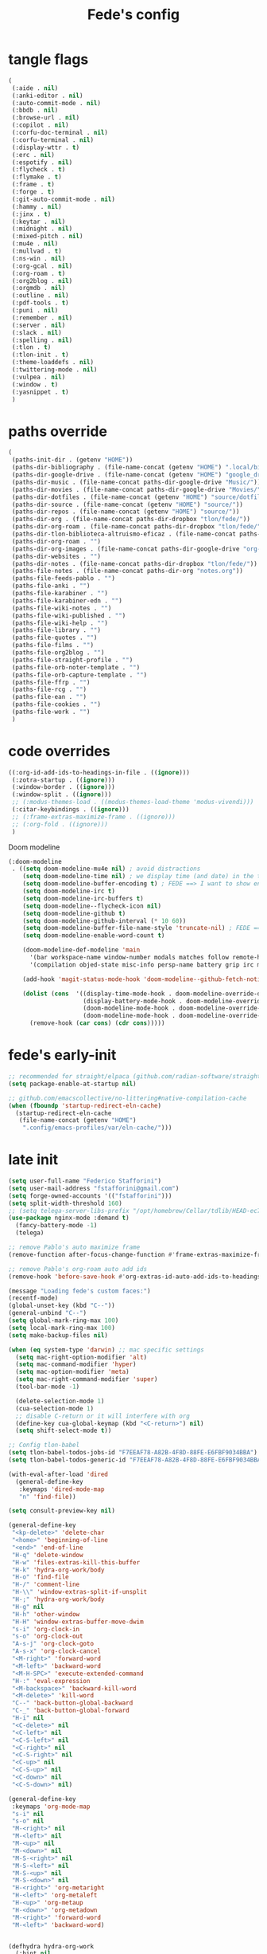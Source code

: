 #+title: Fede's config

* tangle flags
:PROPERTIES:
:ID:       4241A319-CECB-41DC-87DA-C0FD778CD187
:END:

#+begin_src emacs-lisp :tangle (print tlon-init-file-tangle-flags)
(
 (:aide . nil)
 (:anki-editor . nil)
 (:auto-commit-mode . nil)
 (:bbdb . nil)
 (:browse-url . nil)
 (:copilot . nil)
 (:corfu-doc-terminal . nil)
 (:corfu-terminal . nil)
 (:display-wttr . t)
 (:erc . nil)
 (:espotify . nil)
 (:flycheck . t)
 (:flymake . t)
 (:frame . t)
 (:forge . t)
 (:git-auto-commit-mode . nil)
 (:hammy . nil)
 (:jinx . t)
 (:keytar . nil)
 (:midnight . nil)
 (:mixed-pitch . nil)
 (:mu4e . nil)
 (:mullvad . t)
 (:ns-win . nil)
 (:org-gcal . nil)
 (:org-roam . t)
 (:org2blog . nil)
 (:orgmdb . nil)
 (:outline . nil)
 (:pdf-tools . t)
 (:puni . nil)
 (:remember . nil)
 (:server . nil)
 (:slack . nil)
 (:spelling . nil)
 (:tlon . t)
 (:tlon-init . t)
 (:theme-loaddefs . nil)
 (:twittering-mode . nil)
 (:vulpea . nil)
 (:window . t)
 (:yasnippet . t)
 )
#+end_src

* paths override
:PROPERTIES:
:ID:       79C65A15-D040-48C0-98FC-8DC092804E76
:END:
#+begin_src emacs-lisp :tangle (print tlon-init-file-paths-override)
(
 (paths-init-dir . (getenv "HOME"))
 (paths-dir-bibliography . (file-name-concat (getenv "HOME") ".local/bibliography-tlon/"))
 (paths-dir-google-drive . (file-name-concat (getenv "HOME") "google_drive/My Drive/"))
 (paths-dir-music . (file-name-concat paths-dir-google-drive "Music/"))
 (paths-dir-movies . (file-name-concat paths-dir-google-drive "Movies/"))
 (paths-dir-dotfiles . (file-name-concat (getenv "HOME") "source/dotfiles/"))
 (paths-dir-source . (file-name-concat (getenv "HOME") "source/"))
 (paths-dir-repos . (file-name-concat (getenv "HOME") "source/"))
 (paths-dir-org . (file-name-concat paths-dir-dropbox "tlon/fede/"))
 (paths-dir-org-roam . (file-name-concat paths-dir-dropbox "tlon/fede/"))
 (paths-dir-tlon-biblioteca-altruismo-eficaz . (file-name-concat paths-dir-source "biblioteca-altruismo-eficaz/"))
 (paths-dir-org-roam . "")
 (paths-dir-org-images . (file-name-concat paths-dir-google-drive "org-images/"))
 (paths-dir-websites . "")
 (paths-dir-notes . (file-name-concat paths-dir-dropbox "tlon/fede/"))
 (paths-file-notes . (file-name-concat paths-dir-org "notes.org"))
 (paths-file-feeds-pablo . "")
 (paths-file-anki . "")
 (paths-file-karabiner . "")
 (paths-file-karabiner-edn . "")
 (paths-file-wiki-notes . "")
 (paths-file-wiki-published . "")
 (paths-file-wiki-help . "")
 (paths-file-library . "")
 (paths-file-quotes . "")
 (paths-file-films . "")
 (paths-file-org2blog . "")
 (paths-file-straight-profile . "")
 (paths-file-orb-noter-template . "")
 (paths-file-orb-capture-template . "")
 (paths-file-ffrp . "")
 (paths-file-rcg . "")
 (paths-file-ean . "")
 (paths-file-cookies . "")
 (paths-file-work . "")
 )
#+end_src

* code overrides
:PROPERTIES:
:ID:       71ED9AC5-9D0A-40E0-BA58-7AA7FA36793A
:END:

#+begin_src emacs-lisp :tangle (print tlon-init-file-code-override)
((:org-id-add-ids-to-headings-in-file . ((ignore)))
 (:zotra-startup . ((ignore)))
 (:window-border . ((ignore)))
 (:window-split . ((ignore)))
 ;; (:modus-themes-load . ((modus-themes-load-theme 'modus-vivendi)))
 (:citar-keybindings . ((ignore)))
 ;; (:frame-extras-maximize-frame . ((ignore)))
 ;; (:org-fold . ((ignore)))
 ) 
#+end_src

Doom modeline
#+begin_src emacs-lisp :tangle no
 (:doom-modeline
  . ((setq doom-modeline-mu4e nil) ; avoid distractions
     (setq doom-modeline-time nil) ; we display time (and date) in the tab-bar
     (setq doom-modeline-buffer-encoding t) ; FEDE ==> I want to show encoding
     (setq doom-modeline-irc t)
     (setq doom-modeline-irc-buffers t)
     (setq doom-modeline--flycheck-icon nil)
     (setq doom-modeline-github t)
     (setq doom-modeline-github-interval (* 10 60))
     (setq doom-modeline-buffer-file-name-style 'truncate-nil) ; FEDE ==> Full filenames, please!
     (setq doom-modeline-enable-word-count t)

     (doom-modeline-def-modeline 'main
       '(bar workspace-name window-number modals matches follow remote-host buffer-position word-count parrot selection-info buffer-info)
       '(compilation objed-state misc-info persp-name battery grip irc mu4e gnus github debug repl lsp minor-modes input-method indent-info buffer-encoding major-mode process vcs checker time))

     (add-hook 'magit-status-mode-hook 'doom-modeline--github-fetch-notifications)

     (dolist (cons  '((display-time-mode-hook . doom-modeline-override-display-time-modeline)
                      (display-battery-mode-hook . doom-modeline-override-battery-modeline)
                      (doom-modeline-mode-hook . doom-modeline-override-display-time-modeline)
                      (doom-modeline-mode-hook . doom-modeline-override-battery-modeline)))
       (remove-hook (car cons) (cdr cons)))))
#+end_src

* fede's early-init
:PROPERTIES:
:ID:       0C6ACEE9-21F3-49C2-A091-F02DDFCF6B3C
:END:
#+begin_src emacs-lisp :tangle (print tlon-init-file-early-init)
;; recommended for straight/elpaca (github.com/radian-software/straight.el#getting-started)
(setq package-enable-at-startup nil)

;; github.com/emacscollective/no-littering#native-compilation-cache
(when (fboundp 'startup-redirect-eln-cache)
  (startup-redirect-eln-cache
   (file-name-concat (getenv "HOME")
    ".config/emacs-profiles/var/eln-cache/")))
#+end_src

* late init
:PROPERTIES:
:ID:       3FB5128E-FBBA-4C4B-BFC9-8186878DDB4E
:END:

#+begin_src emacs-lisp :tangle (print tlon-init-file-late-init)
(setq user-full-name "Federico Stafforini")
(setq user-mail-address "fstafforini@gmail.com")
(setq forge-owned-accounts '(("fstafforini")))
(setq split-width-threshold 160)
;; (setq telega-server-libs-prefix "/opt/homebrew/Cellar/tdlib/HEAD-ec788c7/")
(use-package nginx-mode :demand t)
  (fancy-battery-mode -1)
  (telega)
  
;; remove Pablo's auto maximize frame
(remove-function after-focus-change-function #'frame-extras-maximize-frame)

;; remove Pablo's org-roam auto add ids
(remove-hook 'before-save-hook #'org-extras-id-auto-add-ids-to-headings-in-file)

(message "Loading fede's custom faces:")
(recentf-mode)
(global-unset-key (kbd "C--"))
(general-unbind "C--")
(setq global-mark-ring-max 100)
(setq local-mark-ring-max 100)
(setq make-backup-files nil)

(when (eq system-type 'darwin) ;; mac specific settings
  (setq mac-right-option-modifier 'alt)
  (setq mac-command-modifier 'hyper)
  (setq mac-option-modifier 'meta)
  (setq mac-right-command-modifier 'super)
  (tool-bar-mode -1)

  (delete-selection-mode 1)
  (cua-selection-mode 1)
  ;; disable C-return or it will interfere with org
  (define-key cua-global-keymap (kbd "<C-return>") nil)
  (setq shift-select-mode t))

;; Config tlon-babel
(setq tlon-babel-todos-jobs-id "F7EEAF78-A82B-4F8D-88FE-E6FBF9034BBA")
(setq tlon-babel-todos-generic-id "F7EEAF78-A82B-4F8D-88FE-E6FBF9034BBA")

(with-eval-after-load 'dired
  (general-define-key
   :keymaps 'dired-mode-map
   "n" 'find-file))

(setq consult-preview-key nil)

(general-define-key
 "<kp-delete>" 'delete-char
 "<home>" 'beginning-of-line
 "<end>" 'end-of-line
 "H-q" 'delete-window
 "H-w" 'files-extras-kill-this-buffer
 "H-k" 'hydra-org-work/body
 "H-o" 'find-file
 "H-/" 'comment-line
 "H-\\" 'window-extras-split-if-unsplit
 "H-;" 'hydra-org-work/body
 "H-g" nil
 "H-h" 'other-window
 "H-H" 'window-extras-buffer-move-dwim
 "s-i" 'org-clock-in
 "s-o" 'org-clock-out
 "A-s-j" 'org-clock-goto
 "A-s-x" 'org-clock-cancel
 "<M-right>" 'forward-word
 "<M-left>" 'backward-word
 "<M-H-SPC>" 'execute-extended-command
 "H-:" 'eval-expression
 "<M-backspace>" 'backward-kill-word
 "<M-delete>" 'kill-word
 "C--" 'back-button-global-backward
 "C-_" 'back-button-global-forward
 "H-i" nil
 "<C-delete>" nil
 "<C-left>" nil
 "<C-S-left>" nil
 "<C-right>" nil
 "<C-S-right>" nil
 "<C-up>" nil
 "<C-S-up>" nil
 "<C-down>" nil
 "<C-S-down>" nil)

(general-define-key
 :keymaps 'org-mode-map
 "s-i" nil
 "s-o" nil
 "M-<right>" nil
 "M-<left>" nil
 "M-<up>" nil
 "M-<down>" nil
 "M-S-<right>" nil
 "M-S-<left>" nil
 "M-S-<up>" nil
 "M-S-<down>" nil
 "H-<right>" 'org-metaright
 "H-<left>" 'org-metaleft
 "H-<up>" 'org-metaup
 "H-<down>" 'org-metadown
 "M-<right>" 'forward-word
 "M-<left>" 'backward-word)


(defhydra hydra-org-work
  (:hint nil
         :idle 0
         :color blue)
  "Tlön dashboard"
  ("b" (org-id-goto "33BFC41C-324A-47E1-A313-8233A36B2346") "BAE")
  ("r" (org-id-goto "87906C3B-B52B-4816-BCCA-BE3EA4B88968") "RAE")
  ("f" (org-id-goto "809F6C1D-DDF7-4C6B-BB84-FFC082BE8601") "FM")
  ("d" (org-id-goto "0079A5CD-A07B-4919-A76C-4F6E6841512D") "LBDLHD")
  ("u" (org-id-goto "B168E4F1-D2E1-4D59-B88C-4CF924E82624") "EAN")
  ("i" (org-id-goto "715D2C4E-4BEE-4EC4-B432-720DA35C21A9") "EAI")
  ("h" (org-id-goto "B157C986-D75D-4244-A522-43DCBA2F0C8E") "HEAR")
  ("g" (org-id-goto "97F7D54F-4F4A-45A4-9616-A0B548A049BE") "GPE")
  ("c" (org-id-goto "7EDB8441-7EFA-43CC-B3DE-5682D55BCEE1") "Core")
  )
(dolist (template `(("b" "Tlön: BAE" entry
                     (id "33BFC41C-324A-47E1-A313-8233A36B2346")
                     "** TODO %?\n" :prepend t)
                    ("r" "Tlön: RAE" entry
                     (id "87906C3B-B52B-4816-BCCA-BE3EA4B88968")
                     "** TODO %?\n" :prepend t)
                    ("f" "Tlön: FM" entry
                     (id "809F6C1D-DDF7-4C6B-BB84-FFC082BE8601")
                     "** TODO %?\n" :prepend t)
                    ("d" "Tlön: LBDLH" entry
                     (id "0079A5CD-A07B-4919-A76C-4F6E6841512D")
                     "** TODO %?\n" :prepend t)
                    ("u" "Tlön: EAN" entry
                     (id "B168E4F1-D2E1-4D59-B88C-4CF924E82624")
                     "** TODO %?\n" :prepend t)
                    ("i" "Tlön: EAI" entry
                     (id "715D2C4E-4BEE-4EC4-B432-720DA35C21A9")
                     "** TODO %?\n" :prepend t)
                    ("h" "Tlön: HEAR" entry
                     (id "B157C986-D75D-4244-A522-43DCBA2F0C8E")
                     "** TODO %?\n" :prepend t)
                    ("g" "Tlön: GPE" entry
                     (id "97F7D54F-4F4A-45A4-9616-A0B548A049BE")
                     "** TODO %?\n" :prepend t)
                    ("c" "Tlön: Core" entry
                     (id "7EDB8441-7EFA-43CC-B3DE-5682D55BCEE1")
                     "** TODO %?\n" :prepend t)))
  (push template org-capture-templates))

(setq-default org-support-shift-select 'always
              org-replace-disputed-keys t)

(setq org-roam-directory paths-dir-org-roam)              
(setq org-agenda-custom-commands
      '(("j" "Agenda + TODOs"
         (
          (tags-todo "+fede"
                     (;; (tags "fede")
                      (org-agenda-sorting-strategy '(priority-down todo-state-down))
                      (org-agenda-overriding-header "Mensajes para Fede")))
          (tags-todo "+pablo"
                     (;; (tags "fede")
                      (org-agenda-sorting-strategy '(priority-down todo-state-down))
                      (org-agenda-overriding-header "Mensajes para Pablo")))
          (tags-todo "TODO=\"TODO\"+FILE=\"/Users/fede/Library/CloudStorage/Dropbox/tlon/fede/tareas.org\""
                     ((org-agenda-max-entries 10)
                      (org-agenda-sorting-strategy '(priority-down todo-state-down))
                      (org-agenda-overriding-header "TODO - Trabajo")))
          (tags-todo "TODO=\"TODO\"+FILE=\"/Users/fede/Library/CloudStorage/Dropbox/org/todo.org\""
                     ((org-agenda-max-entries 10)
                      (org-agenda-sorting-strategy '(priority-down todo-state-down))
                      (org-agenda-overriding-header "TODO - Personal")))
          (tags-todo "+SCHEDULED<=\"<today>\""
                     ((org-agenda-sorting-strategy '(priority-down todo-state-down))
                      (org-agenda-overriding-header "Scheduled for today")))
          (tags-todo "+DEADLINE<=\"<today>\" +DEADLINE>=\"<today -2m>\""
                     ((org-agenda-sorting-strategy '(priority-down todo-state-down))
                      (org-agenda-overriding-header "Upcoming deadlines")))
          (agenda "" ((org-agenda-span 14)))
          (todo "WAITING"
                ((org-agenda-overriding-header "WAITING")))
          (tags-todo "TODO=\"TODO\"+FILE=\"/Users/fede/Dropbox/tlon/fede/tareas.org\""
                     ((org-agenda-sorting-strategy '(priority-down todo-state-down))
                      (org-agenda-overriding-header "TODO - Trabajo - Todos")))
          (tags-todo "TODO=\"TODO\"+FILE=\"/Users/fede/Dropbox/org/todo.org\""
                     ((org-agenda-sorting-strategy '(priority-down todo-state-down))
                      (org-agenda-overriding-header "TODO - Personal - Todos")))
          ))))

(setq org-extras-bbdb-anniversaries-heading nil)
(setq mac-function-modifier '(:button 2))
(setq real-auto-save-interval 10)

(defhydra hydra-dirs
  (:exit t)
  "Dired folders"
  ("t" (hydra-dirs-tlon/body) "Tlön Dropbox" :column "Folders")
  ("g" (hydra-dirs-google-drive/body) "Tlön Google Drive" :column "Folders")
  ("w" (dired (file-name-concat (getenv "HOME") "www")) "Nginx www root" :column "Folders")
  ("h" (dired "~/") "/Users/fede" :column "User" )
  ("n" (dired "/opt/homebrew/etc/nginx/sites-available/") "Local Nginx config" :column "Config" )
  ("o" (dired paths-dir-google-drive) "Google Drive" :column "User")
  ("w" (dired paths-dir-downloads) "Downloads" :column "User")
  ("x" (dired paths-dir-dropbox) "Dropbox" :column "User")
  ("s" (dired (file-name-concat (getenv "HOME") "source")) "Source" :column "Folders")
  ("." (dired-at-point) "File at point" :column "Other")
  ("N" (dired "/ssh:root@tlon.team:/etc/nginx/sites-available/") "Nginx config" :column "DigitalOcean")
  ("H" (dired "/ssh:fede@tlon.team:/home/fede") "/home/fede" :column "DigitalOcean")
  ("/" (dired "/") "Root" :column "Other")
  (";" (dired-jump) "Current buffer" :column "Other")
  ("H-;" (dired-jump-other-window) "Current buffer in other window" :column "Other")
  ("e" (dired paths-dir-emacs) "Emacs" :column "Config")
  ("p" (dired (file-name-concat (getenv "HOME") ".config/emacs-profiles")) "Emacs profiles" :column "Config")
  ("b" (dired (file-name-concat (getenv "HOME") "source/dotfiles/emacs")) "Pablo's Emacs config" :column "Config"))


(defhydra hydra-dirs-tlon
  (:exit t)
  "Dired folders: Tlön Dropbox"
  (";" (dired paths-dir-dropbox-tlon) "This folder")
  ("b" (dired paths-dir-dropbox-tlon-BAE) "BAE")
  ("c" (dired paths-dir-dropbox-tlon-core) "core")
  ("d" (dired paths-dir-dropbox-tlon-LBDLH) "LBDLH")
  ("f" (dired paths-dir-dropbox-tlon-fede) "fede")
  ("g" (dired paths-dir-dropbox-tlon-GPE) "GPE")
  ("h" (dired paths-dir-dropbox-tlon-HEAR) "HEAR")
  ("l" (dired paths-dir-dropbox-tlon-leo) "leo")
  ("p" (dired paths-dir-dropbox-tlon-LP) "LP")
  ("r" (dired paths-dir-dropbox-tlon-RAE) "RAE")
  ("s" (dired paths-dir-dropbox-tlon-FM) "FM")
  ("u" (dired paths-dir-dropbox-tlon-EAN) "EAN"))

(defhydra hydra-dirs-google-drive
  (:exit t)
  "Dired folders: Tlön Google Drive"
  (";" (dired paths-dir-google-drive-tlon) "This folder")
  ("b" (dired paths-dir-google-drive-tlon-BAE) "BAE")
  ("c" (dired paths-dir-google-drive-tlon-core) "core")
  ("d" (dired paths-dir-google-drive-tlon-LBDLH) "LBDLH")
  ("f" (dired paths-dir-google-drive-tlon-fede) "fede")
  ("g" (dired paths-dir-google-drive-tlon-GPE) "GPE")
  ("h" (dired paths-dir-google-drive-tlon-HEAR) "HEAR")
  ("l" (dired paths-dir-google-drive-tlon-leo) "leo")
  ("p" (dired paths-dir-google-drive-tlon-LP) "LP")
  ("r" (dired paths-dir-google-drive-tlon-RAE) "RAE")
  ("s" (dired paths-dir-google-drive-tlon-FM) "FM")
  ("u" (dired paths-dir-google-drive-tlon-EAN) "EAN"))

(setq org-structure-template-alist
      '(("a" . "export ascii")
        ("c" . "center")
        ("C" . "comment")
        ("e" . "example")
        ("E" . "export")
        ("h" . "export html")
        ("l" . "export latex")
        ("q" . "quote")
        ("s" . "src")
        ("se" . "src emacs-lisp")
        ("sc" . "src css")
        ("sj" . "src javascript")
        ("sm" . "src markdown")
        ("sp" . "src python")
        ("sq" . "src sql")
        ("ss" . "src shell")
        ("st" . "src typescript")
        ("sx" . "src jsx")
        ("v" . "verse")
        ("w" . "WP")))

(setq org-agenda-files '("/Users/fede/Library/CloudStorage/Dropbox/tlon/fede/tareas.org" "/Users/fede/Library/CloudStorage/Dropbox/org/todo.org"))
(setq org-agenda-files-excluded nil)
(scroll-bar-mode -1)
(setq consult-preview-key nil)

(tlon-babel-init)

(dolist (hook '(text-mode-hook prog-mode-hook conf-mode-hook))
  (remove-hook hook #'jinx-mode))

(simple-extras-init-disable-funs 90 '(org-extras-fold-show-all-headings
                                      org-extras-hide-properties
                                      org-extras-hide-logbook
                                      org-extras-show-properties
                                      org-extras-show-logbook
                                      org-extras-toggle-properties
                                      org-extras-toggle-logbook))

;; Open tareas.org
(find-file (file-name-concat paths-dir-dropbox-tlon-fede "tareas.org"))

#+end_src

** tab-bar-extras
:PROPERTIES:
:ID:       6AC832A6-0F9D-450E-BFA2-0271AF4F2FB6
:END:
#+begin_src emacs-lisp :tangle (print tlon-init-file-late-init)
(setq tab-bar-extras-reset-wttr nil)

;; (remove-hook 'modus-themes-after-load-theme-hook #'tab-bar-extras-reset)

;; Rewrite Pablo's tab-bar-extras-global-mode-string -- remove fancy battery
(setq tab-bar-extras-global-mode-string
      '(;; Chemacs profile name
        "  " chemacs-profile-name

        ;; telega notifications
        (when (featurep 'telega)
          (:eval (when (and
                        (telega-server-live-p)
                        (> (plist-get telega--unread-message-count :unread_count) 0))
                   (concat " | " telega-mode-line-string))))

        ;; github notifications
        (when (featurep 'doom-modeline)
          (:eval (when (> doom-modeline--github-notification-number 0)
                   (concat
                    " | "
                    (doom-modeline-icon 'octicon "nf-oct-mark_github" "🔔" "&"
                                        :face 'doom-modeline-notification)
                    (doom-modeline-vspc)
                    (propertize
                     (cond
                      ((> doom-modeline--github-notification-number 99) "99+")
                      (t (number-to-string doom-modeline--github-notification-number)))
                     'face '(:inherit
                             (doom-modeline-unread-number doom-modeline-notification)))))))
        " | "))

(setq global-mode-string tab-bar-extras-global-mode-string)

;; (defun tab-bar-extras-reset (&optional quick)
;;   "Reset the tab bar.
;; This resets the clock, updates the tab-bar and its color, and fixes the
;; mysterious proliferation of clocks."
;;   (interactive)
;;   (require 'calendar-extras)
;;   (display-time)
;;   (setq global-mode-string tab-bar-extras-global-mode-string)
;;   (fancy-battery-mode -1)
;;   (unless quick
;;     (when calendar-extras-use-geolocation
;;       (calendar-extras-set-location-variables-from-ip))))

;; (add-hook 'modus-themes-after-load-theme-hook #'tab-bar-extras-reset)
#+end_src

** hl-sentence
:PROPERTIES:
:ID:       48D3B0B5-5626-4B9C-803E-5D156E3A1036
:END:
Disable hl-sentence because I do not like it...
#+begin_src emacs-lisp :tangle (print tlon-init-file-late-init)
(remove-hook 'markdown-mode-hook #'hl-sentence-mode)
#+end_src
** faces-extras
:PROPERTIES:
:ID:       555F14B7-A0D0-4B7A-980F-E157C1B87EFB
:END:

#+begin_src emacs-lisp :tangle (print tlon-init-file-late-init)
(setq faces-extras-fixed-pitch-font "Iosevka Nerd Font Propo")
(setq faces-extras-fixed-pitch-size 150)
(setq faces-extras-variable-pitch-size 160)

(remove-hook 'org-mode-hook #'faces-extras-load-custom-faces)

(defun faces-extras-load-custom-faces ()
  "My custom faces, to be used in conjunction with theme."
  (interactive)
  (set-face-attribute 'default nil :family faces-extras-fixed-pitch-font :height faces-extras-fixed-pitch-size)
  (set-face-attribute 'fixed-pitch nil :family faces-extras-fixed-pitch-font :height 1.0)
  (set-face-attribute 'variable-pitch nil :family faces-extras-variable-pitch-font :height faces-extras-variable-pitch-size)
  (set-face-attribute 'org-drawer nil :foreground "LightSkyBlue" :family faces-extras-fixed-pitch-font :height 0.8)
  (set-face-attribute 'org-property-value nil :family faces-extras-fixed-pitch-font :height 0.8)
  (set-face-attribute 'org-todo nil :family faces-extras-fixed-pitch-font :height 1.0)
  (set-face-attribute 'org-archived nil :family faces-extras-fixed-pitch-font :height 0.9)
  (set-face-attribute 'org-document-title nil :family faces-extras-fixed-pitch-font :height 1.0)
  (set-face-attribute 'org-special-keyword nil :family faces-extras-fixed-pitch-font :height 0.8)
  (set-face-attribute 'org-tag nil :family faces-extras-fixed-pitch-font :height 0.9)
  (set-face-attribute 'org-code nil :family faces-extras-fixed-pitch-font :height 1.0)
  (set-face-attribute 'org-level-1 nil :family faces-extras-fixed-pitch-font :height 1.0 :weight 'normal)
  (set-face-attribute 'org-level-2 nil :family faces-extras-fixed-pitch-font :height 1.0 :weight 'normal)
  (set-face-attribute 'org-level-3 nil :family faces-extras-fixed-pitch-font :height 1.0 :weight 'normal)
  (set-face-attribute 'org-level-4 nil :family faces-extras-fixed-pitch-font :height 1.0 :weight 'normal)
  (set-face-attribute 'org-level-5 nil :family faces-extras-fixed-pitch-font :height 1.0 :weight 'normal)
  (set-face-attribute 'org-level-6 nil :family faces-extras-fixed-pitch-font :height 1.0 :weight 'normal)
  (set-face-attribute 'org-level-7 nil :family faces-extras-fixed-pitch-font :height 1.0 :weight 'normal)
  (set-face-attribute 'org-level-8 nil :family faces-extras-fixed-pitch-font :height 1.0 :weight 'normal)
  (set-face-attribute 'org-date nil :family faces-extras-fixed-pitch-font :height 0.8)
  (set-face-attribute 'org-modern-date-active nil :family faces-extras-fixed-pitch-font :height 0.8)
  (set-face-attribute 'org-modern-date-inactive nil :family faces-extras-fixed-pitch-font :height 0.8)
  (set-face-attribute 'org-modern-tag nil :family faces-extras-fixed-pitch-font :height 0.9)
  (set-face-attribute 'org-quote nil :family faces-extras-variable-pitch-font :height  faces-extras-variable-pitch-size)
  (set-face-attribute 'corfu-default nil :family faces-extras-fixed-pitch-font :height 1)
  (set-face-attribute 'gh-notify-notification-repo-face nil :family faces-extras-fixed-pitch-font :height 1.0 :weight 'normal)
  (set-face-attribute 'gh-notify-notification-unread-face nil :family faces-extras-fixed-pitch-font :height 1.0 :weight 'normal :foreground "#00a6c9")
  (set-face-attribute 'flycheck-error nil :underline '(:color "#ff0000" :style wave))
  (set-face-attribute 'flycheck-warning nil :underline '(:color "#0000ff" :style wave))
  (set-face-attribute 'jinx-misspelled nil :underline '(:color "#008000" :style wave))
  (set-face-attribute 'window-divider nil :foreground (face-attribute 'mode-line-inactive :background))
  (set-face-attribute 'tab-bar nil
		      ;; slightly increase the width of the tab-bar
		      :box `(:line-width 4 :color ,(face-attribute 'mode-line :background) :style nil)
		      :background (face-background 'mode-line)))
                      
(add-hook 'org-mode-hook #'faces-extras-load-custom-faces)
(faces-extras-load-custom-faces)
#+end_src

** After init callback
:PROPERTIES:
:ID:       712F1BEF-5B9F-42E3-96B7-4482FC9FADFF
:END:
#+begin_src emacs-lisp :tangle (print tlon-init-file-late-init)
;; Code run on a long timer: aimed at running after all of Pablo's deferred calls
(run-at-time 60 nil (lambda
                      ()
                      (progn
			(setq display-time-format "%a %e %b %R")
			(tab-bar-extras-reset)
                        (cancel-function-timers 'org-extras-agenda-switch-to-agenda-current-day)
			(cancel-function-timers 'citar-extras-update-old-bibliography)
			;; (display-wttr-mode -1)
			;; (doom-modeline--github-fetch-notifications)
			)))
#+end_src

#+begin_src emacs-lisp
(run-hooks 'tlon-init-post-init-hook)
#+end_src

* local variables
:PROPERTIES:
:ID:       D706DE65-4291-4950-876D-1E38F5B330F6
:END:
# Local Variables:
# eval: (files-extras-buffer-local-set-key (kbd "s-y") 'org-decrypt-entry)
# org-crypt-key: "tlon.shared@gmail.com"
# End:
